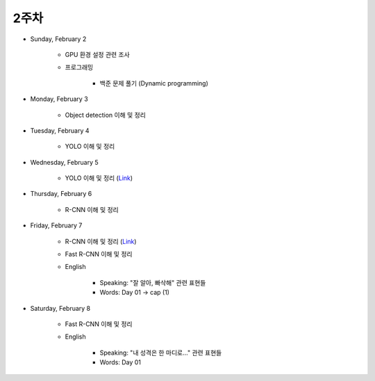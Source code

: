 ======
2주차
======

* Sunday, February 2

    * GPU 환경 설정 관련 조사

    * 프로그래밍

        * 백준 문제 풀기 (Dynamic programming)

* Monday, February 3

    * Object detection 이해 및 정리

* Tuesday, February 4

    * YOLO 이해 및 정리

* Wednesday, February 5

    * YOLO 이해 및 정리 (`Link <https://oi.readthedocs.io/en/latest/computer_vision/object_detection/yolo.html>`_)

* Thursday, February 6

    * R-CNN 이해 및 정리

* Friday, February 7

    * R-CNN 이해 및 정리 (`Link <https://oi.readthedocs.io/en/latest/computer_vision/object_detection/r-cnn.html>`_)

    * Fast R-CNN 이해 및 정리
    
    * English

        * Speaking: "잘 알아, 빠삭해" 관련 표현들
        * Words: Day 01 → cap (1)

* Saturday, February 8

    * Fast R-CNN 이해 및 정리
    
    * English

        * Speaking: "내 성격은 한 마디로..." 관련 표현들
        * Words: Day 01
